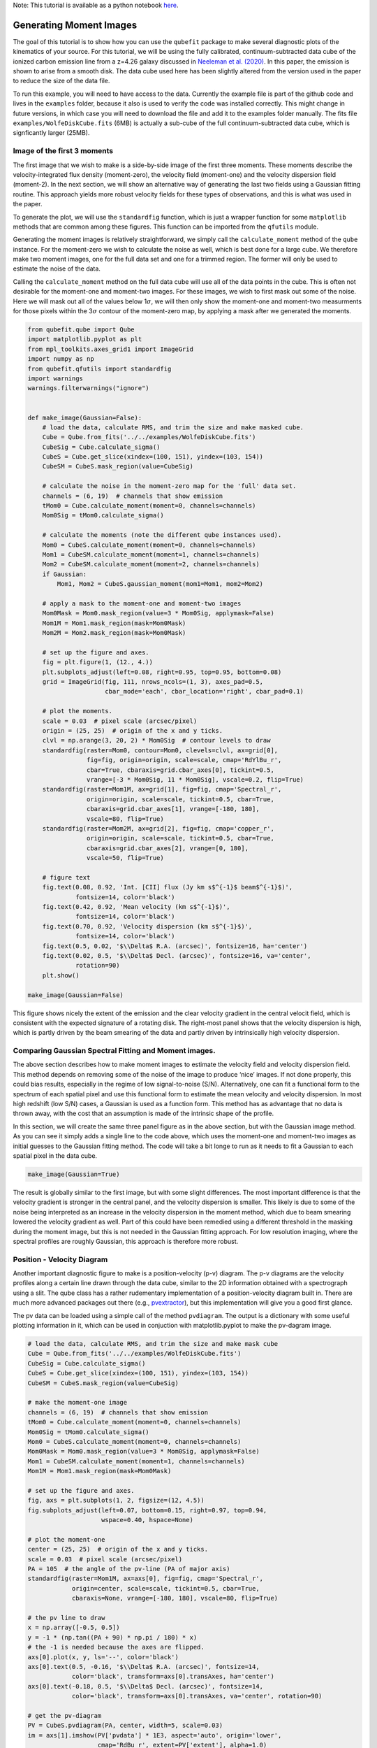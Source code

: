 .. \_moments:

Note: This tutorial is available as a python notebook
`here <https://github.com/mneeleman/qubefit/blob/master/doc/_static/Moments.ipynb>`__.

Generating Moment Images
========================

The goal of this tutorial is to show how you can use the ``qubefit``
package to make several diagnostic plots of the kinematics of your
source. For this tutorial, we will be using the fully calibrated,
continuum-subtracted data cube of the ionized carbon emission line from
a z=4.26 galaxy discussed in `Neeleman et
al. (2020) <https://arxiv.org/abs/2005.09661>`__. In this paper, the
emission is shown to arise from a smooth disk. The data cube used here
has been slightly altered from the version used in the paper to reduce
the size of the data file.

To run this example, you will need to have access to the data. Currently
the example file is part of the github code and lives in the
``examples`` folder, because it also is used to verify the code was
installed correctly. This might change in future versions, in which case
you will need to download the file and add it to the examples folder
manually. The fits file ``examples/WolfeDiskCube.fits`` (6MB) is
actually a sub-cube of the full continuum-subtracted data cube, which is
signficantly larger (25MB).

Image of the first 3 moments
----------------------------

The first image that we wish to make is a side-by-side image of the
first three moments. These moments describe the velocity-integrated flux
density (moment-zero), the velocity field (moment-one) and the velocity
dispersion field (moment-2). In the next section, we will show an
alternative way of generating the last two fields using a Gaussian
fitting routine. This approach yields more robust velocity fields for
these types of observations, and this is what was used in the paper.

To generate the plot, we will use the ``standardfig`` function, which is
just a wrapper function for some ``matplotlib`` methods that are common
among these figures. This function can be imported from the ``qfutils``
module.

Generating the moment images is relatively straightforward, we simply
call the ``calculate_moment`` method of the ``qube`` instance. For the
moment-zero we wish to calculate the noise as well, which is best done
for a large cube. We therefore make two moment images, one for the full
data set and one for a trimmed region. The former will only be used to
estimate the noise of the data.

Calling the ``calculate_moment`` method on the full data cube will use
all of the data points in the cube. This is often not desirable for the
moment-one and moment-two images. For these images, we wish to first
mask out some of the noise. Here we will mask out all of the values
below 1\ :math:`\sigma`, we will then only show the moment-one and
moment-two measurments for those pixels within the 3\ :math:`\sigma`
contour of the moment-zero map, by applying a mask after we generated
the moments.

.. code:: ipython3

    from qubefit.qube import Qube
    import matplotlib.pyplot as plt
    from mpl_toolkits.axes_grid1 import ImageGrid
    import numpy as np
    from qubefit.qfutils import standardfig
    import warnings
    warnings.filterwarnings("ignore")
    
    
    def make_image(Gaussian=False):
        # load the data, calculate RMS, and trim the size and make masked cube.
        Cube = Qube.from_fits('../../examples/WolfeDiskCube.fits')
        CubeSig = Cube.calculate_sigma()
        CubeS = Cube.get_slice(xindex=(100, 151), yindex=(103, 154))
        CubeSM = CubeS.mask_region(value=CubeSig)
    
        # calculate the noise in the moment-zero map for the 'full' data set.
        channels = (6, 19)  # channels that show emission
        tMom0 = Cube.calculate_moment(moment=0, channels=channels)
        Mom0Sig = tMom0.calculate_sigma()
    
        # calculate the moments (note the different qube instances used).
        Mom0 = CubeS.calculate_moment(moment=0, channels=channels)
        Mom1 = CubeSM.calculate_moment(moment=1, channels=channels)
        Mom2 = CubeSM.calculate_moment(moment=2, channels=channels)
        if Gaussian:
            Mom1, Mom2 = CubeS.gaussian_moment(mom1=Mom1, mom2=Mom2)
    
        # apply a mask to the moment-one and moment-two images
        Mom0Mask = Mom0.mask_region(value=3 * Mom0Sig, applymask=False)
        Mom1M = Mom1.mask_region(mask=Mom0Mask)
        Mom2M = Mom2.mask_region(mask=Mom0Mask)
    
        # set up the figure and axes.
        fig = plt.figure(1, (12., 4.))
        plt.subplots_adjust(left=0.08, right=0.95, top=0.95, bottom=0.08)
        grid = ImageGrid(fig, 111, nrows_ncols=(1, 3), axes_pad=0.5,
                         cbar_mode='each', cbar_location='right', cbar_pad=0.1)
    
        # plot the moments.
        scale = 0.03  # pixel scale (arcsec/pixel)
        origin = (25, 25)  # origin of the x and y ticks.
        clvl = np.arange(3, 20, 2) * Mom0Sig  # contour levels to draw
        standardfig(raster=Mom0, contour=Mom0, clevels=clvl, ax=grid[0],
                    fig=fig, origin=origin, scale=scale, cmap='RdYlBu_r',
                    cbar=True, cbaraxis=grid.cbar_axes[0], tickint=0.5,
                    vrange=[-3 * Mom0Sig, 11 * Mom0Sig], vscale=0.2, flip=True)
        standardfig(raster=Mom1M, ax=grid[1], fig=fig, cmap='Spectral_r',
                    origin=origin, scale=scale, tickint=0.5, cbar=True,
                    cbaraxis=grid.cbar_axes[1], vrange=[-180, 180],
                    vscale=80, flip=True)
        standardfig(raster=Mom2M, ax=grid[2], fig=fig, cmap='copper_r',
                    origin=origin, scale=scale, tickint=0.5, cbar=True,
                    cbaraxis=grid.cbar_axes[2], vrange=[0, 180],
                    vscale=50, flip=True)
    
        # figure text
        fig.text(0.08, 0.92, 'Int. [CII] flux (Jy km s$^{-1}$ beam$^{-1}$)',
                 fontsize=14, color='black')
        fig.text(0.42, 0.92, 'Mean velocity (km s$^{-1}$)',
                 fontsize=14, color='black')
        fig.text(0.70, 0.92, 'Velocity dispersion (km s$^{-1}$)',
                 fontsize=14, color='black')
        fig.text(0.5, 0.02, '$\\Delta$ R.A. (arcsec)', fontsize=16, ha='center')
        fig.text(0.02, 0.5, '$\\Delta$ Decl. (arcsec)', fontsize=16, va='center',
                 rotation=90)
        plt.show()
        
    make_image(Gaussian=False)



.. image:: Moments_files/Moments_5_0.png


This figure shows nicely the extent of the emission and the clear
velocity gradient in the central velocit field, which is consistent with
the expected signature of a rotating disk. The right-most panel shows
that the velocity dispersion is high, which is partly driven by the beam
smearing of the data and partly driven by intrinsically high velocity
dispersion.

Comparing Gaussian Spectral Fitting and Moment images.
------------------------------------------------------

The above section describes how to make moment images to estimate the
velocity field and velocity dispersion field. This method depends on
removing some of the noise of the image to produce ‘nice’ images. If not
done properly, this could bias results, especially in the regime of low
signal-to-noise (S/N). Alternatively, one can fit a functional form to
the spectrum of each spatial pixel and use this functional form to
estimate the mean velocity and velocity dispersion. In most high
redshift (low S/N) cases, a Gaussian is used as a function form. This
method has as advantage that no data is thrown away, with the cost that
an assumption is made of the intrinsic shape of the profile.

In this section, we will create the same three panel figure as in the
above section, but with the Gaussian image method. As you can see it
simply adds a single line to the code above, which uses the moment-one
and moment-two images as initial guesses to the Gaussian fitting method.
The code will take a bit longe to run as it needs to fit a Gaussian to
each spatial pixel in the data cube.

.. code:: ipython3

    make_image(Gaussian=True)



.. image:: Moments_files/Moments_9_0.png


The result is globally similar to the first image, but with some slight
differences. The most important difference is that the velocity gradient
is stronger in the central panel, and the velocity dispersion is
smaller. This likely is due to some of the noise being interpreted as an
increase in the velocity dispersion in the moment method, which due to
beam smearing lowered the velocity gradient as well. Part of this could
have been remedied using a different threshold in the masking during the
moment image, but this is not needed in the Gaussian fitting approach.
For low resolution imaging, where the spectral profiles are roughly
Gaussian, this approach is therefore more robust.

Position - Velocity Diagram
---------------------------

Another important diagnostic figure to make is a position-velocity (p-v)
diagram. The p-v diagrams are the velocity profiles along a certain line
drawn through the data cube, similar to the 2D information obtained with
a spectrograph using a slit. The qube class has a rather rudementary
implementation of a position-velocity diagram built in. There are much
more advanced packages out there (e.g.,
`pvextractor <https://pvextractor.readthedocs.io/en/latest/>`__), but
this implementation will give you a good first glance.

The pv data can be loaded using a simple call of the method
``pvdiagram``. The output is a dictionary with some useful plotting
information in it, which can be used in conjuction with
matplotlib.pyplot to make the pv-dagram image.

.. code:: ipython3

    # load the data, calculate RMS, and trim the size and make mask cube
    Cube = Qube.from_fits('../../examples/WolfeDiskCube.fits')
    CubeSig = Cube.calculate_sigma()
    CubeS = Cube.get_slice(xindex=(100, 151), yindex=(103, 154))
    CubeSM = CubeS.mask_region(value=CubeSig)
    
    # make the moment-one image
    channels = (6, 19)  # channels that show emission
    tMom0 = Cube.calculate_moment(moment=0, channels=channels)
    Mom0Sig = tMom0.calculate_sigma()
    Mom0 = CubeS.calculate_moment(moment=0, channels=channels)
    Mom0Mask = Mom0.mask_region(value=3 * Mom0Sig, applymask=False)
    Mom1 = CubeSM.calculate_moment(moment=1, channels=channels)
    Mom1M = Mom1.mask_region(mask=Mom0Mask)
    
    # set up the figure and axes.
    fig, axs = plt.subplots(1, 2, figsize=(12, 4.5))
    fig.subplots_adjust(left=0.07, bottom=0.15, right=0.97, top=0.94,
                        wspace=0.40, hspace=None)
    
    # plot the moment-one
    center = (25, 25)  # origin of the x and y ticks.
    scale = 0.03  # pixel scale (arcsec/pixel)
    PA = 105  # the angle of the pv-line (PA of major axis)
    standardfig(raster=Mom1M, ax=axs[0], fig=fig, cmap='Spectral_r',
                origin=center, scale=scale, tickint=0.5, cbar=True,
                cbaraxis=None, vrange=[-180, 180], vscale=80, flip=True)
    
    # the pv line to draw
    x = np.array([-0.5, 0.5])
    y = -1 * (np.tan((PA + 90) * np.pi / 180) * x)
    # the -1 is needed because the axes are flipped.
    axs[0].plot(x, y, ls='--', color='black')
    axs[0].text(0.5, -0.16, '$\\Delta$ R.A. (arcsec)', fontsize=14,
                color='black', transform=axs[0].transAxes, ha='center')
    axs[0].text(-0.18, 0.5, '$\\Delta$ Decl. (arcsec)', fontsize=14,
                color='black', transform=axs[0].transAxes, va='center', rotation=90)
    
    # get the pv-diagram
    PV = CubeS.pvdiagram(PA, center, width=5, scale=0.03)
    im = axs[1].imshow(PV['pvdata'] * 1E3, aspect='auto', origin='lower',
                       cmap='RdBu_r', extent=PV['extent'], alpha=1.0)
    cbr = plt.colorbar(im, ax=axs[1])
    axs[1].set_xlim(-0.8, 0.8)
    axs[1].set_ylim(-400, 400)
    axs[1].text(0.5, -0.16, 'Distance from center (arcsec)', fontsize=14,
                color='black', transform=axs[1].transAxes, ha='center')
    axs[1].text(-0.21, 0.5, 'Velocity (km s$^{-1}$)', fontsize=14,
                color='black', transform=axs[1].transAxes, va='center',
                rotation=90)
    
    # additional text
    fig.text(0.15, 0.97, 'Mean velocity (km s$^{-1}$)', fontsize=14,
             color='black')
    fig.text(0.61, 0.97, 'Flux density (mJy km s$^{-1}$ beam$^{-1}$)',
             fontsize=14, color='black')
    plt.show()



.. image:: Moments_files/Moments_13_0.png


The panel on the right shows the pv-diagram along the dashed line in the
left panel, which is the measured major axis of the galaxy. The typical
S-shape curve is a signature of a disk galaxy. Other pv-diagrams can
also be drawn such as along the minor axis of the galaxy by simply
changing the angle in the method call.

